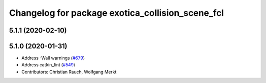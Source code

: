 ^^^^^^^^^^^^^^^^^^^^^^^^^^^^^^^^^^^^^^^^^^^^^^^^^
Changelog for package exotica_collision_scene_fcl
^^^^^^^^^^^^^^^^^^^^^^^^^^^^^^^^^^^^^^^^^^^^^^^^^

5.1.1 (2020-02-10)
------------------

5.1.0 (2020-01-31)
------------------
* Address -Wall warnings (`#679 <https://github.com/ipab-slmc/exotica/issues/679>`_)
* Address catkin_lint (`#549 <https://github.com/ipab-slmc/exotica/issues/549>`_)
* Contributors: Christian Rauch, Wolfgang Merkt
